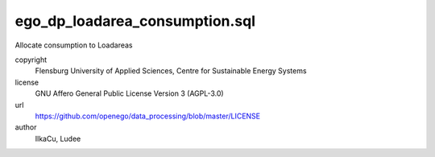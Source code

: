 .. AUTOGENERATED - DO NOT TOUCH!

ego_dp_loadarea_consumption.sql
###############################

Allocate consumption to Loadareas


copyright
  Flensburg University of Applied Sciences, Centre for Sustainable Energy Systems

license
  GNU Affero General Public License Version 3 (AGPL-3.0)

url
  https://github.com/openego/data_processing/blob/master/LICENSE

author
  IlkaCu, Ludee

